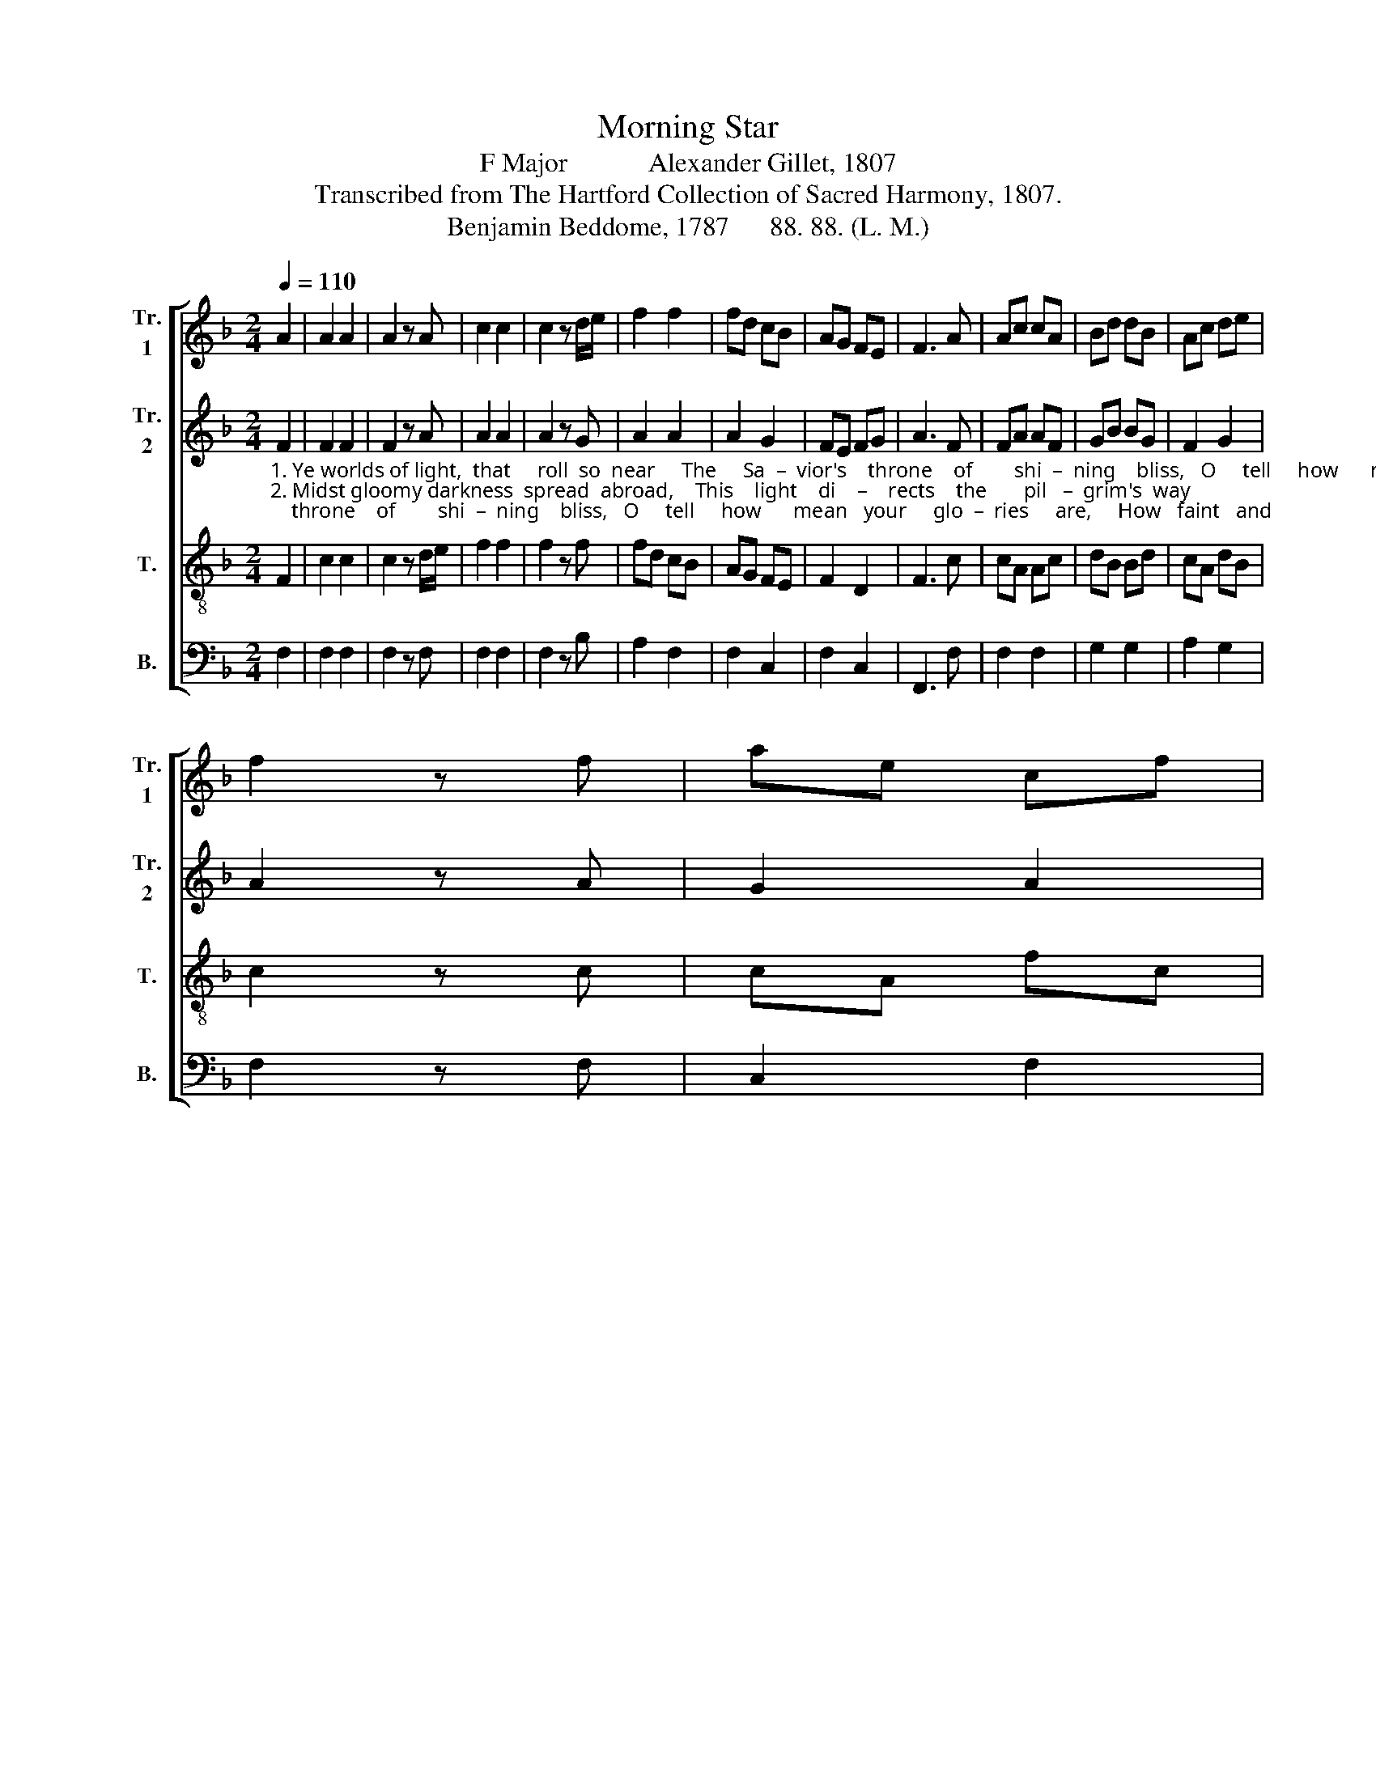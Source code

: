 X:1
T:Morning Star
T:F Major            Alexander Gillet, 1807
T:Transcribed from The Hartford Collection of Sacred Harmony, 1807.
T:Benjamin Beddome, 1787      88. 88. (L. M.)
%%score [ 1 2 3 4 ]
L:1/8
Q:1/4=110
M:2/4
K:F
V:1 treble nm="Tr.\n1" snm="Tr.\n1"
V:2 treble nm="Tr.\n2" snm="Tr.\n2"
V:3 treble-8 nm="T." snm="T."
V:4 bass nm="B." snm="B."
V:1
 A2 | A2 A2 | A2 z A | c2 c2 | c2 z d/e/ | f2 f2 | fd cB | AG FE | F3 A | Ac cA | Bd dB | Ac de | %12
 f2 z f | ae cf | %14
"_1. few,  compared  with  his!                                                        We sing the bright and  mor – ning  star,   Je  –  sus,   the   source  of    light   and      love; _______________  See \n2. safe     to     end–less  day.                                                        When shall we reach the glorious height, Where this bright star shall   brigh – test     shine; ______________  Leave" ed cB | %15
 A2 G2 | F3 z | z4 | z4 | z4 | z2 z F | c2 c2 | c3 A | f2 f2 | f3 A | A2 A2 | A3 c | cA AF | F4- | %29
 F4- | F3 c | d2 z B | c2 z A | B2 z G | A2 z c | A2 A2 | (A c2) f | c2 A2 | G3 c | Ac dB | AF BG | %41
 F2 c2 | A4- | A2 |] %44
V:2
"_1. Ye worlds of light,  that     roll  so  near     The     Sa  –  vior's    throne    of        shi  –  ning    bliss,   O     tell     how      mean   your     glo  –  ries     are,     How   faint   and \n2. Midst gloomy darkness  spread  abroad,    This    light    di    –    rects    the       pil   –  grim's  way;   Still,  as      he        goes,     he      finds    the     road,   That   leads   him" F2 | %1
 F2 F2 | F2 z A | A2 A2 | A2 z G | A2 A2 | A2 G2 | FE FG | A3 F | FA AF | GB BG | F2 G2 | A2 z A | %13
 G2 A2 | %14
"_1. few,  compared  with  his!                                                                                      We  sing   the   bright  and  mor –  ning    star,  Je  – sus,    the   source  of   light   and    love;  See\n2. safe     to     end–less  day.                                                                                      When shall we  reach the   glo – rious  height, Where  this  bright star  shall  brightest  shine;  Leave" B2 AG | %15
 F2 E2 | F3 z | z4 | z4 | z4 | z4 | z4 | z2 z F | c2 c2 | c3 A | f2 f2 | e3 A | A2 A2 | A3 c | %29
 cA AF | F3 A | %31
"_1. how   its    rays,   dif – fused  from   far,   Con–duct  us   to       the  realms  above,  Con – duct   us     to       the     realms  a  –  bove.\n2. far     be  – hind    these scenes of night,  And  view  the  lus  – ter     all  di – vine,  And   view  the    lus  –  ter      all       di  –  vine." B2 z G | %32
 A2 z F | G2 z E | F2 z F | F2 F2 | (F A2) G | F2 F2 | E3 F | AF BG | FA GB | AF G2 | A4- | A2 |] %44
V:3
 F2 | c2 c2 | c2 z d/e/ | f2 f2 | f2 z f | fd cB | AG FE | F2 D2 | F3 c | cA Ac | dB Bd | cA dB | %12
 c2 z c | cA fc | %14
"_1. few,  compared  with  his!                          We  sing the bright and morning star,  Je – sus,     the   source  of   light    and     love; __________________________________  See\n2. safe     to     end–less  day.                       When shall we reach the glorious height, Where this bright star shall brigh – test   shine; _________________________________  Leave" BG AB | %15
 c2 B2 | A3 z | z4 | z2 z F | c2 c2 | c3 A | f2 f2 | f3 A | A2 A2 | A3 c | cA AF | F4- | F4- | %28
 F4- | F4- | F3 c | d2 z B | c2 z A | B2 z G | A2 z A | c2 c2 | (c f2) c | A2 F2 | G3 A | FA GB | %40
 Ac fB | A2 G2 | F4- | F2 |] %44
V:4
 F,2 | F,2 F,2 | F,2 z F, | F,2 F,2 | F,2 z B, | A,2 F,2 | F,2 C,2 | F,2 C,2 | F,,3 F, | F,2 F,2 | %10
 G,2 G,2 | A,2 G,2 | F,2 z F, | C,2 F,2 | %14
"_1. few, compared with his!  We sing the bright and morning star,  Je – sus, the spring  of  light   and     love; _____________________________________________________  See \n2. safe  to  endless day. When shall we reach the glorious height, Where this bright star shall brightest shine; _____________________________________________________ Leave" B,2 A,B, | %15
 C2 C,2 | F,3 F, | C2 C2 | C3 A, | F,2 F,2 | F,3 A, | A,2 A,2 | A,3 C | CA, A,F, | [F,,F,]4- | %25
 [F,,F,]4- | [F,,F,]4- | [F,,F,]4- | [F,,F,]4- | [F,,F,]4- | [F,,F,]3 A, | %31
"________________________________________________\nEdited by B. C. Johnston, 2018\n   1. Second staff is apparently Second Treble, though not marked in original.\n   2. Whole piece moved down from G Major to F Major.\n   3. Last two measures changed from dotted quarter & half to half and quarter." B,2 z G, | %32
 A,2 z F, | G,2 z E, | F,2 z F, | F,2 F,2 | F,3 F, | F,2 F,2 | C,3 F, | F,2 G,2 | A,2 B,2 | %41
 C2 C,2 | F,4- | F,2 |] %44


